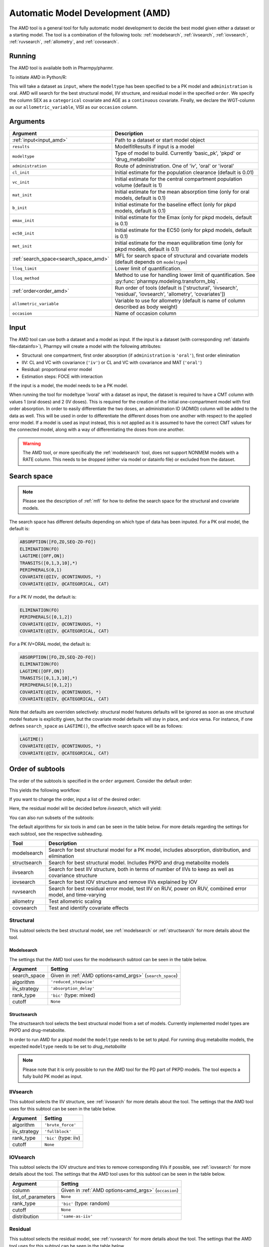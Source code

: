 .. _amd:

=================================
Automatic Model Development (AMD)
=================================

The AMD tool is a general tool for fully automatic model development to decide the best model given either a dataset
or a starting model. The tool is a combination of the following tools: :ref:`modelsearch`, :ref:`iivsearch`,
:ref:`iovsearch`, :ref:`ruvsearch`, :ref:`allometry`, and :ref:`covsearch`.

~~~~~~~
Running
~~~~~~~

The AMD tool is available both in Pharmpy/pharmr.

To initiate AMD in Python/R:

.. pharmpy-code::

    from pharmpy.tools import run_amd

    dataset_path = 'path/to/dataset'
    order = ['structural', 'iivsearch', 'residual', 'iovsearch', 'allometry', 'covariates']
    res = run_amd(input=dataset_path,
                  modeltype='basic_pk',
                  administration='oral',
                  order=order,
                  search_space='LET(CATEGORICAL, [SEX]); LET(CONTINUOUS, [AGE])',
                  allometric_variable='WGT',
                  occasion='VISI')

This will take a dataset as ``input``, where the ``modeltype`` has been specified to be a PK model and ``administration`` is oral. AMD will search
for the best structural model, IIV structure, and residual model in the specified ``order``. We specify the column SEX
as a ``categorical`` covariate and AGE as a ``continuous`` covariate. Finally, we declare the WGT-column as our
``allometric_variable``, VISI as our ``occasion`` column.

~~~~~~~~~
Arguments
~~~~~~~~~

.. _amd_args:

+---------------------------------------------------+-----------------------------------------------------------------------------------------------------------------+
| Argument                                          | Description                                                                                                     |
+===================================================+=================================================================================================================+
| :ref:`input<input_amd>`                           | Path to a dataset or start model object                                                                         |
+---------------------------------------------------+-----------------------------------------------------------------------------------------------------------------+
| ``results``                                       | ModelfitResults if input is a model                                                                             |
+---------------------------------------------------+-----------------------------------------------------------------------------------------------------------------+
| ``modeltype``                                     | Type of model to build. Currently 'basic_pk', 'pkpd' or 'drug_metabolite'                                       |
+---------------------------------------------------+-----------------------------------------------------------------------------------------------------------------+
| ``administration``                                | Route of administration. One of 'iv', 'oral' or 'ivoral'                                                        |
+---------------------------------------------------+-----------------------------------------------------------------------------------------------------------------+
| ``cl_init``                                       | Initial estimate for the population clearance (default is 0.01)                                                 |
+---------------------------------------------------+-----------------------------------------------------------------------------------------------------------------+
| ``vc_init``                                       | Initial estimate for the central compartment population volume (default is 1)                                   |
+---------------------------------------------------+-----------------------------------------------------------------------------------------------------------------+
| ``mat_init``                                      | Initial estimate for the mean absorption time (only for oral models, default is 0.1)                            |
+---------------------------------------------------+-----------------------------------------------------------------------------------------------------------------+
| ``b_init``                                        | Initial estimate for the baseline effect (only for pkpd models, default is 0.1)                                 |
+---------------------------------------------------+-----------------------------------------------------------------------------------------------------------------+
| ``emax_init``                                     | Initial estimate for the Emax (only for pkpd models, default is 0.1)                                            |
+---------------------------------------------------+-----------------------------------------------------------------------------------------------------------------+
| ``ec50_init``                                     | Initial estimate for the EC50 (only for pkpd models, default is 0.1)                                            |
+---------------------------------------------------+-----------------------------------------------------------------------------------------------------------------+
| ``met_init``                                      | Initial estimate for the mean equilibration time (only for pkpd models, default is 0.1)                         |
+---------------------------------------------------+-----------------------------------------------------------------------------------------------------------------+
| :ref:`search_space<search_space_amd>`             | MFL for search space of structural and covariate models (default depends on ``modeltype``)                      |
+---------------------------------------------------+-----------------------------------------------------------------------------------------------------------------+
| ``lloq_limit``                                    | Lower limit of quantification.                                                                                  |
+---------------------------------------------------+-----------------------------------------------------------------------------------------------------------------+
| ``lloq_method``                                   | Method to use for handling lower limit of quantification. See :py:func:`pharmpy.modeling.transform_blq`.        |
+---------------------------------------------------+-----------------------------------------------------------------------------------------------------------------+
| :ref:`order<order_amd>`                           | Run order of tools (default is ['structural', 'iivsearch', 'residual', 'iovsearch', 'allometry', 'covariates']) |
+---------------------------------------------------+-----------------------------------------------------------------------------------------------------------------+
| ``allometric_variable``                           | Variable to use for allometry (default is name of column described as body weight)                              |
+---------------------------------------------------+-----------------------------------------------------------------------------------------------------------------+
| ``occasion``                                      | Name of occasion column                                                                                         |
+---------------------------------------------------+-----------------------------------------------------------------------------------------------------------------+

.. _input_amd:

~~~~~
Input
~~~~~

The AMD tool can use both a dataset and a model as input. If the input is a dataset (with corresponding
:ref:`datainfo file<datainfo>`), Pharmpy will create a model with the following attributes:

* Structural: one compartment, first order absorption (if ``administration`` is ``'oral'``), first order elimination
* IIV: CL and VC with covariance (``'iv'``) or CL and VC with covariance and MAT (``'oral'``)
* Residual: proportional error model
* Estimation steps: FOCE with interaction

If the input is a model, the model needs to be a PK model.

When running the tool for modeltype 'ivoral' with a dataset as input, the dataset is required to have a CMT column with values 1 
(oral doses) and 2 (IV doses). This is required for the creation of the initial one-compartment model with first order absorption. 
In order to easily differentiate the two doses, an administration ID (ADMID) column will be added to the data as well. This will be 
used in order to differentiate the different doses from one another with respect to the applied error model. If a model is used as 
input instead, this is not applied as it is assumed to have the correct CMT values for the connected model, along with a way of 
differentiating the doses from one another.

.. warning::
    The AMD tool, or more specifically the :ref:`modelsearch` tool, does not support NONMEM models with a RATE
    column. This needs to be dropped (either via model or datainfo file) or excluded from the dataset.

.. _search_space_amd:

~~~~~~~~~~~~
Search space
~~~~~~~~~~~~

.. note::
    Please see the description of :ref:`mfl` for how to define the search space for the structural and covariate models.

The search space has different defaults depending on which type of data has been inputed. For a PK oral model, the
default is:

.. code-block::

    ABSORPTION([FO,ZO,SEQ-ZO-FO])
    ELIMINATION(FO)
    LAGTIME([OFF,ON])
    TRANSITS([0,1,3,10],*)
    PERIPHERALS(0,1)
    COVARIATE(@IIV, @CONTINUOUS, *)
    COVARIATE(@IIV, @CATEGORICAL, CAT)

For a PK IV model, the default is:

.. code-block::

    ELIMINATION(FO)
    PERIPHERALS([0,1,2])
    COVARIATE(@IIV, @CONTINUOUS, *)
    COVARIATE(@IIV, @CATEGORICAL, CAT)
    
For a PK IV+ORAL model, the default is:

.. code-block::

    ABSORPTION([FO,ZO,SEQ-ZO-FO])
    ELIMINATION(FO)
    LAGTIME([OFF,ON])
    TRANSITS([0,1,3,10],*)
    PERIPHERALS([0,1,2])
    COVARIATE(@IIV, @CONTINUOUS, *)
    COVARIATE(@IIV, @CATEGORICAL, CAT)

Note that defaults are overriden selectively: structural model features
defaults will be ignored as soon as one structural model feature is explicitly
given, but the covariate model defaults will stay in place, and vice versa. For
instance, if one defines ``search_space`` as ``LAGTIME()``, the effective
search space will be as follows:

.. code-block::

    LAGTIME()
    COVARIATE(@IIV, @CONTINUOUS, *)
    COVARIATE(@IIV, @CATEGORICAL, CAT)

.. _order_amd:

~~~~~~~~~~~~~~~~~
Order of subtools
~~~~~~~~~~~~~~~~~

The order of the subtools is specified in the ``order`` argument. Consider the default order:

.. pharmpy-code::

    from pharmpy.tools import run_amd

    dataset_path = 'path/to/dataset'
    res = run_amd(input=dataset_path, order=None)

This yields the following workflow:

.. graphviz::

    digraph BST {
            node [fontname="Arial",shape="rect"];
            rankdir="LR";
            base [label="Input", shape="oval"]
            s0 [label="structural"]
            s1 [label="iivsearch"]
            s2 [label="residual"]
            s3 [label="iovsearch"]
            s4 [label="allometry"]
            s5 [label="covariates"]
            s6 [label="results", shape="oval"]

            base -> s0
            s0 -> s1
            s1 -> s2
            s2 -> s3
            s3 -> s4
            s4 -> s5
            s5 -> s6
        }

If you want to change the order, input a list of the desired order:

.. pharmpy-code::

    from pharmpy.tools import run_amd

    dataset_path = 'path/to/dataset'
    order = ['structural', 'residual', 'iivsearch', 'iovsearch', 'allometry', 'covariates']
    res = run_amd(input=dataset_path, order=order)

Here, the residual model will be decided before `iivsearch`, which will yield:

.. graphviz::

    digraph BST {
            node [fontname="Arial",shape="rect"];
            rankdir="LR";
            base [label="Input", shape="oval"]
            s0 [label="structural"]
            s1 [label="residual"]
            s2 [label="iivsearch"]
            s3 [label="iovsearch"]
            s4 [label="allometry"]
            s5 [label="covariates"]
            s6 [label="results", shape="oval"]

            base -> s0
            s0 -> s1
            s1 -> s2
            s2 -> s3
            s3 -> s4
            s4 -> s5
            s5 -> s6
        }

You can also run subsets of the subtools:

.. pharmpy-code::

    from pharmpy.tools import run_amd

    dataset_path = 'path/to/dataset'
    res = run_amd(input=dataset_path, order=['structural', 'iivsearch', 'residual'])


.. graphviz::

    digraph BST {
            node [fontname="Arial",shape="rect"];
            rankdir="LR";
            base [label="Input", shape="oval"]
            s0 [label="structural"]
            s1 [label="iivsearch"]
            s2 [label="residual"]
            s3 [label="results", shape="oval"]

            base -> s0
            s0 -> s1
            s1 -> s2
            s2 -> s3
        }

The default algorithms for six tools in amd can be seen in the table below. For more details regarding the settings
for each subtool, see the respective subheading.

+------------------+-------------------------------------------------------------------------------------------------+
| Tool             | Description                                                                                     |
+==================+=================================================================================================+
| modelsearch      | Search for best structural model for a PK model, includes absorption, distribution, and         |
|                  | elimination                                                                                     |
+------------------+-------------------------------------------------------------------------------------------------+
| structsearch     | Search for best structural model. Includes PKPD and drug metabolite models                      |
+------------------+-------------------------------------------------------------------------------------------------+
| iivsearch        | Search for best IIV structure, both in terms of number of IIVs to keep as well as covariance    |
|                  | structure                                                                                       |
+------------------+-------------------------------------------------------------------------------------------------+
| iovsearch        | Search for best IOV structure and remove IIVs explained by IOV                                  |
+------------------+-------------------------------------------------------------------------------------------------+
| ruvsearch        | Search for best residual error model, test IIV on RUV, power on RUV, combined error model, and  |
|                  | time-varying                                                                                    |
+------------------+-------------------------------------------------------------------------------------------------+
| allometry        | Test allometric scaling                                                                         |
+------------------+-------------------------------------------------------------------------------------------------+
| covsearch        | Test and identify covariate effects                                                             |
+------------------+-------------------------------------------------------------------------------------------------+

Structural
~~~~~~~~~~

This subtool selects the best structural model, see :ref:`modelsearch` or :ref:`structsearch` for more details about the tool.

Modelsearch
===========

The settings that the AMD tool uses for the modelsearch subtool can be seen in the table below.

+---------------+----------------------------------------------------------------------------------------------------+
| Argument      | Setting                                                                                            |
+===============+====================================================================================================+
| search_space  | Given in :ref:`AMD options<amd_args>` (``search_space``)                                           |
+---------------+----------------------------------------------------------------------------------------------------+
| algorithm     | ``'reduced_stepwise'``                                                                             |
+---------------+----------------------------------------------------------------------------------------------------+
| iiv_strategy  | ``'absorption_delay'``                                                                             |
+---------------+----------------------------------------------------------------------------------------------------+
| rank_type     | ``'bic'`` (type: mixed)                                                                            |
+---------------+----------------------------------------------------------------------------------------------------+
| cutoff        | ``None``                                                                                           |
+---------------+----------------------------------------------------------------------------------------------------+

Structsearch
============

The structsearch tool selects the best structural model from a set of models. Currently implemented
model types are PKPD and drug-metabolite.

In order to run AMD for a pkpd model the ``modeltype`` needs to be set to `pkpd`. For running drug metabolite models, 
the expected ``modeltype`` needs to be set to `drug_metabolite`

.. note::
    Please note that it is only possible to run the AMD tool for the PD part of PKPD models. The tool
    expects a fully build PK model as input. 


IIVsearch
~~~~~~~~~

This subtool selects the IIV structure, see :ref:`iivsearch` for more details about the tool. The settings
that the AMD tool uses for this subtool can be seen in the table below.


+---------------+----------------------------------------------------------------------------------------------------+
| Argument      | Setting                                                                                            |
+===============+====================================================================================================+
| algorithm     | ``'brute_force'``                                                                                  |
+---------------+----------------------------------------------------------------------------------------------------+
| iiv_strategy  | ``'fullblock'``                                                                                    |
+---------------+----------------------------------------------------------------------------------------------------+
| rank_type     | ``'bic'`` (type: iiv)                                                                              |
+---------------+----------------------------------------------------------------------------------------------------+
| cutoff        | ``None``                                                                                           |
+---------------+----------------------------------------------------------------------------------------------------+

IOVsearch
~~~~~~~~~

This subtool selects the IOV structure and tries to remove corresponding IIVs if possible, see :ref:`iovsearch` for
more details about the tool. The settings that the AMD tool uses for this subtool can be seen in the table below.

+---------------------+----------------------------------------------------------------------------------------------+
| Argument            | Setting                                                                                      |
+=====================+==============================================================================================+
| column              | Given in :ref:`AMD options<amd_args>` (``occasion``)                                         |
+---------------------+----------------------------------------------------------------------------------------------+
| list_of_parameters  | ``None``                                                                                     |
+---------------------+----------------------------------------------------------------------------------------------+
| rank_type           | ``'bic'`` (type: random)                                                                     |
+---------------------+----------------------------------------------------------------------------------------------+
| cutoff              | ``None``                                                                                     |
+---------------------+----------------------------------------------------------------------------------------------+
| distribution        | ``'same-as-iiv'``                                                                            |
+---------------------+----------------------------------------------------------------------------------------------+

Residual
~~~~~~~~

This subtool selects the residual model, see :ref:`ruvsearch` for more details about the tool. The settings
that the AMD tool uses for this subtool can be seen in the table below.


+---------------+----------------------------------------------------------------------------------------------------+
| Argument      | Setting                                                                                            |
+===============+====================================================================================================+
| groups        | ``4``                                                                                              |
+---------------+----------------------------------------------------------------------------------------------------+
| p_value       | ``0.05``                                                                                           |
+---------------+----------------------------------------------------------------------------------------------------+
| skip          | ``None``                                                                                           |
+---------------+----------------------------------------------------------------------------------------------------+

Allometry
~~~~~~~~~

This subtool tries to apply allometry, see :ref:`allometry` for more details about the tool. The settings
that the AMD tool uses for this subtool can be seen in the table below.


+----------------------+---------------------------------------------------------------------------------------------+
| Argument             | Setting                                                                                     |
+======================+=============================================================================================+
| allometric_variable  | Given in :ref:`AMD options<amd_args>` (``allometric_variable``)                             |
+----------------------+---------------------------------------------------------------------------------------------+
| reference_value      | ``70``                                                                                      |
+----------------------+---------------------------------------------------------------------------------------------+
| parameters           | ``None``                                                                                    |
+----------------------+---------------------------------------------------------------------------------------------+
| initials             | ``None``                                                                                    |
+----------------------+---------------------------------------------------------------------------------------------+
| lower_bounds         | ``None``                                                                                    |
+----------------------+---------------------------------------------------------------------------------------------+
| upper_bounds         | ``None``                                                                                    |
+----------------------+---------------------------------------------------------------------------------------------+
| fixed                | ``None``                                                                                    |
+----------------------+---------------------------------------------------------------------------------------------+


Covariates
~~~~~~~~~~

This subtool selects which covariate effects to apply, see :ref:`covsearch` for more details about the tool. The
settings that the AMD tool uses for this subtool can be seen in the table below.

+---------------+----------------------------------------------------------------------------------------------------+
| Argument      | Setting                                                                                            |
+===============+====================================================================================================+
| effects       | Given in :ref:`AMD options<amd_args>` (``search_space``)                                           |
+---------------+----------------------------------------------------------------------------------------------------+
| p_forward     | ``0.05``                                                                                           |
+---------------+----------------------------------------------------------------------------------------------------+
| p_backward    | ``0.01``                                                                                           |
+---------------+----------------------------------------------------------------------------------------------------+
| max_steps     | ``-1``                                                                                             |
+---------------+----------------------------------------------------------------------------------------------------+
| algorithm     | ``'scm-forward-then-backward'``                                                                    |
+---------------+----------------------------------------------------------------------------------------------------+

~~~~~~~
Results
~~~~~~~

The results object contains the final selected model and various summary tables, all of which can be accessed in the
results object as well as files in .csv/.json format.

The ``summary_tool`` table contains information such as which feature each model candidate has, the difference to the
start model (in this case comparing BIC), and final ranking:

.. pharmpy-execute::
    :hide-code:

    from pharmpy.workflows.results import read_results
    res = read_results('tests/testdata/results/amd_results.json')
    res.summary_tool

To see information about the actual model runs, such as minimization status, estimation time, and parameter estimates,
you can look at the ``summary_models`` table. The table is generated with
:py:func:`pharmpy.modeling.summarize_modelfit_results`.

.. pharmpy-execute::
    :hide-code:

    res.summary_models

A summary table of predicted influential individuals and outliers can be seen in ``summary_individuals_count``.
See :py:func:`pharmpy.tools.summarize_individuals_count_table` for information on the content of this table.

.. pharmpy-execute::
    :hide-code:

    res.summary_individuals_count

Finally, you can see a summary of any errors and warnings of the final selected model in ``summary_errors``.
See :py:func:`pharmpy.tools.summarize_errors` for information on the content of this table.

.. pharmpy-execute::
    :hide-code:

    import pandas as pd
    pd.set_option('display.max_colwidth', None)
    res.summary_errors

